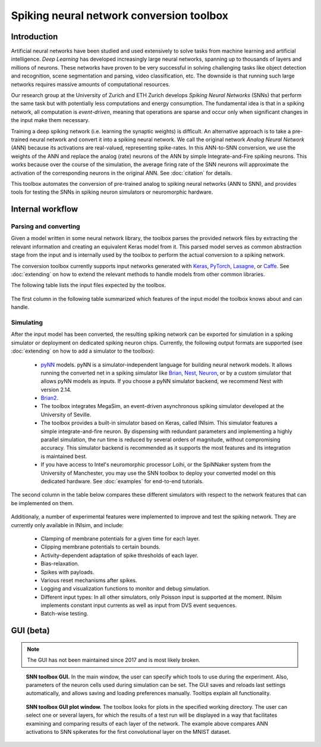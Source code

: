 .. # coding=utf-8

Spiking neural network conversion toolbox
=========================================

Introduction
------------

Artificial neural networks have been studied and used extensively to solve
tasks from machine learning and artificial intelligence. *Deep Learning* has
developed increasingly large neural networks, spanning up to thousands of
layers and millions of neurons. These networks have proven to be very
successful in solving challenging tasks like object detection and recognition,
scene segmentation and parsing, video classification, etc. The downside is that
running such large networks requires massive amounts of computational
resources.

Our research group at the University of Zurich and ETH Zurich develops
*Spiking Neural Networks* (SNNs) that perform the same task but with
potentially less computations and energy consumption. The fundamental idea is
that in a spiking network, all computation is *event-driven*, meaning that
operations are sparse and occur only when significant changes in the input make
them necessary.

Training a deep spiking network (i.e. learning the synaptic weights) is
difficult. An alternative approach is to take a pre-trained neural network and
convert it into a spiking neural network. We call the original network
*Analog Neural Network* (ANN) because its activations are real-valued,
representing spike-rates. In this ANN-to-SNN conversion, we use the weights of
the ANN and replace the analog (rate) neurons of the ANN by simple
Integrate-and-Fire spiking neurons. This works because over the course of the
simulation, the average firing rate of the SNN neurons will approximate the
activation of the corresponding neurons in the original ANN. See
:doc:`citation` for details.

This toolbox automates the conversion of pre-trained analog to spiking neural
networks (ANN to SNN), and provides tools for testing the SNNs in spiking
neuron simulators or neuromorphic hardware.

.. figure:: ../images/workflow.png
   :scale: 50 %
   :alt: Workflow diagram of the SNN toolbox.

Internal workflow
-----------------

Parsing and converting
**********************

Given a model written in some neural network library, the toolbox parses the
provided network files by extracting the relevant information and creating an
equivalent Keras model from it. This parsed model serves as common abstraction
stage from the input and is internally used by the toolbox to perform the
actual conversion to a spiking network.

The conversion toolbox currently supports input networks generated with
`Keras <https://keras.io/>`_, `PyTorch <https://pytorch.org/>`_,
`Lasagne <https://lasagne.readthedocs.io/en/latest/>`_, or
`Caffe <http://caffe.berkeleyvision.org/>`_. See :doc:`extending` on how to
extend the relevant methods to handle models from other common libraries.

The following table lists the input files expected by the toolbox.

.. figure:: ../images/input_specs.png
   :scale: 100 %
   :alt: Input format specifications.

The first column in the following table summarized which features of the input
model the toolbox knows about and can handle.

.. _simulating:

Simulating
**********

After the input model has been converted, the resulting spiking network can be
exported for simulation in a spiking simulator or deployment on dedicated
spiking neuron chips. Currently, the following output formats are supported
(see :doc:`extending` on how to add a simulator to the toolbox):

    - `pyNN <http://neuralensemble.org/docs/PyNN/>`_ models. pyNN is a
      simulator-independent language for building neural network
      models. It allows running the converted net in a spiking simulator like
      `Brian <http://briansimulator.org/>`_,
      `Nest <http://www.nest-simulator.org/>`_,
      `Neuron <https://www.neuron.yale.edu/neuron/>`_, or by a custom simulator
      that allows pyNN models as inputs. If you choose a pyNN
      simulator backend, we recommend Nest with version 2.14.
    - `Brian2 <http://brian2.readthedocs.io/en/latest/index.html#>`_.
    - The toolbox integrates MegaSim, an event-driven asynchronous spiking
      simulator developed at the University of Seville.
    - The toolbox provides a built-in simulator based on Keras, called INIsim.
      This simulator features a simple integrate-and-fire neuron. By
      dispensing with redundant parameters and implementing a highly parallel
      simulation, the run time is reduced by several orders of magnitude,
      without compromising accuracy. This simulator backend is recommended
      as it supports the most features and its integration is maintained best.
    - If you have access to Intel's neuromorphic processor Loihi, or the
      SpiNNaker system from the University of Manchester, you may use the SNN
      toolbox to deploy your converted model on this dedicated hardware. See
      :doc:`examples` for end-to-end tutorials.

The second column in the table below compares these different simulators with
respect to the network features that can be implemented on them.

.. figure:: ../images/features.png
   :scale: 100 %
   :alt: Supported features in input and output model.


Additionaly, a number of experimental features were implemented to improve and
test the spiking network. They are currently only available in INIsim, and
include:

   - Clamping of membrane potentials for a given time for each layer.
   - Clipping membrane potentials to certain bounds.
   - Activity-dependent adaptation of spike thresholds of each layer.
   - Bias-relaxation.
   - Spikes with payloads.
   - Various reset mechanisms after spikes.
   - Logging and visualization functions to monitor and debug simulation.
   - Different input types: In all other simulators, only Poisson input is
     supported at the moment. INIsim implements constant input currents as well
     as input from DVS event sequences.
   - Batch-wise testing.


GUI (beta)
----------

.. note::
   The GUI has not been maintained since 2017 and is most likely broken.

.. figure:: ../images/gui_parameters.png
   :scale: 50 %
   :alt: Snapshot of the SNN toolbox GUI.

   **SNN toolbox GUI.** In the main window, the user can specify which tools to
   use during the experiment. Also, parameters of the neuron cells used during
   simulation can be set. The GUI saves and reloads last settings
   automatically, and allows saving and loading preferences manually. Tooltips
   explain all functionality.

.. figure:: ../images/gui_plots.png
   :scale: 50 %
   :alt: Snapshot of the SNN toolbox GUI plot window.

   **SNN toolbox GUI plot window.** The toolbox looks for plots in the
   specified working directory. The user can select one or several layers, for
   which the results of a test run will be displayed in a way that facilitates
   examining and comparing results of each layer of the network. The example
   above compares ANN activations to SNN spikerates for the first convolutional
   layer on the MNIST dataset.
